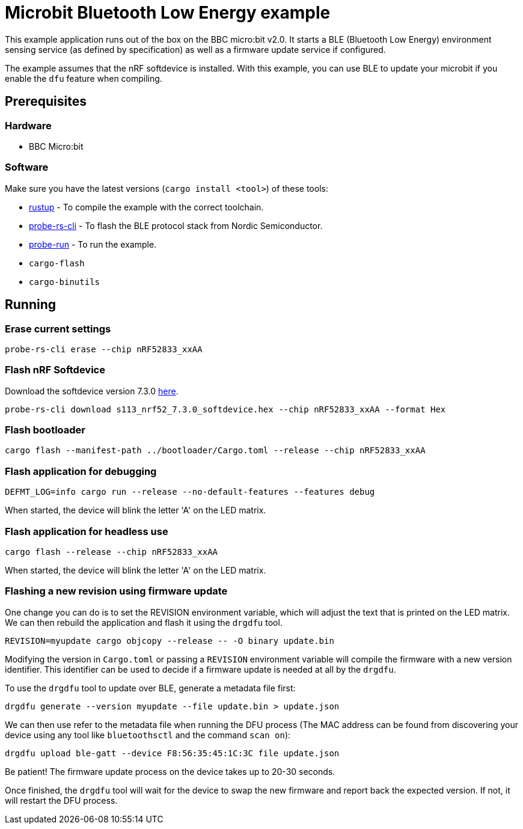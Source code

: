= Microbit Bluetooth Low Energy example

This example application runs out of the box on the BBC micro:bit v2.0. It starts a BLE (Bluetooth
Low Energy) environment sensing service (as defined by specification) as well as a firmware update
service if configured.

The example assumes that the nRF softdevice is installed. With this example, you can use BLE  to update your microbit if you enable the `dfu` feature when compiling.

== Prerequisites

=== Hardware

* BBC Micro:bit

=== Software

Make sure you have the latest versions (`cargo install <tool>`) of these tools:

* link:https://rustup.rs/[rustup] - To compile the example with the correct toolchain.
* link:https://crates.io/crates/probe-rs-cli[probe-rs-cli] - To flash the BLE protocol stack from Nordic Semiconductor.
* link:https://crates.io/crates/probe-run[probe-run] - To run the example.
* `cargo-flash`
* `cargo-binutils`

== Running

=== Erase current settings

[source]
----
probe-rs-cli erase --chip nRF52833_xxAA
----

=== Flash nRF Softdevice

Download the softdevice version 7.3.0 link:https://www.nordicsemi.com/Products/Development-software/s113/download[here].

[source]
----
probe-rs-cli download s113_nrf52_7.3.0_softdevice.hex --chip nRF52833_xxAA --format Hex
----

=== Flash bootloader

[source]
----
cargo flash --manifest-path ../bootloader/Cargo.toml --release --chip nRF52833_xxAA
----

=== Flash application for debugging

[source]
----
DEFMT_LOG=info cargo run --release --no-default-features --features debug
----

When started, the device will blink the letter 'A' on the LED matrix.

=== Flash application for headless use

[source]
----
cargo flash --release --chip nRF52833_xxAA
----

When started, the device will blink the letter 'A' on the LED matrix.

=== Flashing a new revision using firmware update

One change you can do is to set the REVISION environment variable, which will adjust the text that is printed on the LED matrix. We can then rebuild the application and flash it using the `drgdfu` tool.

[source]
----
REVISION=myupdate cargo objcopy --release -- -O binary update.bin
----

Modifying the version in `Cargo.toml` or passing a `REVISION` environment variable will compile the firmware with a new version identifier. This identifier can be used to decide if a firmware update is needed at all by the `drgdfu`.

To use the `drgdfu` tool to update over BLE, generate a metadata file first:

[source]
----
drgdfu generate --version myupdate --file update.bin > update.json
----

We can then use refer to the metadata file when running the DFU process (The MAC address can be found from discovering your device using any tool like `bluetoothsctl` and the command `scan on`):

[source]
----
drgdfu upload ble-gatt --device F8:56:35:45:1C:3C file update.json
----

Be patient! The firmware update process on the device takes up to 20-30 seconds.

Once finished, the `drgdfu` tool will wait for the device to swap the new firmware and report back the expected version. If not, it will restart the DFU process.

